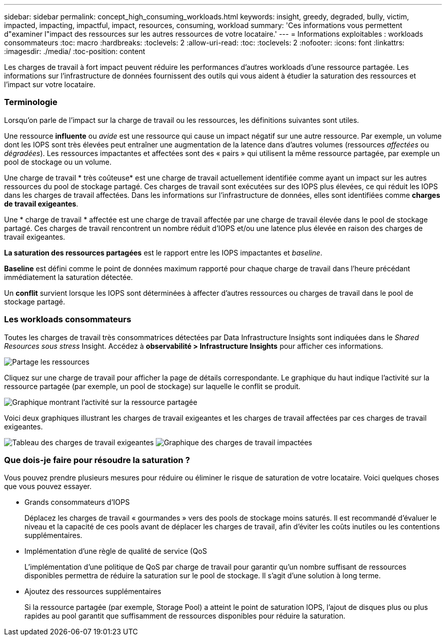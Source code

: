 ---
sidebar: sidebar 
permalink: concept_high_consuming_workloads.html 
keywords: insight, greedy, degraded, bully, victim, impacted, impacting, impactful, impact, resources, consuming, workload 
summary: 'Ces informations vous permettent d"examiner l"impact des ressources sur les autres ressources de votre locataire.' 
---
= Informations exploitables : workloads consommateurs
:toc: macro
:hardbreaks:
:toclevels: 2
:allow-uri-read: 
:toc: 
:toclevels: 2
:nofooter: 
:icons: font
:linkattrs: 
:imagesdir: ./media/
:toc-position: content


[role="lead"]
Les charges de travail à fort impact peuvent réduire les performances d'autres workloads d'une ressource partagée. Les informations sur l'infrastructure de données fournissent des outils qui vous aident à étudier la saturation des ressources et l'impact sur votre locataire.



=== Terminologie

Lorsqu'on parle de l'impact sur la charge de travail ou les ressources, les définitions suivantes sont utiles.

Une ressource *influente* ou _avide_ est une ressource qui cause un impact négatif sur une autre ressource. Par exemple, un volume dont les IOPS sont très élevées peut entraîner une augmentation de la latence dans d'autres volumes (ressources _affectées_ ou _dégradées_). Les ressources impactantes et affectées sont des « pairs » qui utilisent la même ressource partagée, par exemple un pool de stockage ou un volume.

Une charge de travail * très coûteuse* est une charge de travail actuellement identifiée comme ayant un impact sur les autres ressources du pool de stockage partagé. Ces charges de travail sont exécutées sur des IOPS plus élevées, ce qui réduit les IOPS dans les charges de travail affectées. Dans les informations sur l'infrastructure de données, elles sont identifiées comme *charges de travail exigeantes*.

Une * charge de travail * affectée est une charge de travail affectée par une charge de travail élevée dans le pool de stockage partagé. Ces charges de travail rencontrent un nombre réduit d'IOPS et/ou une latence plus élevée en raison des charges de travail exigeantes.

*La saturation des ressources partagées* est le rapport entre les IOPS impactantes et _baseline_.

*Baseline* est défini comme le point de données maximum rapporté pour chaque charge de travail dans l'heure précédant immédiatement la saturation détectée.

Un *conflit* survient lorsque les IOPS sont déterminées à affecter d'autres ressources ou charges de travail dans le pool de stockage partagé.



=== Les workloads consommateurs

Toutes les charges de travail très consommatrices détectées par Data Infrastructure Insights sont indiquées dans le _Shared Resources sous stress_ Insight. Accédez à *observabilité > Infrastructure Insights* pour afficher ces informations.

image:Impacts_Workloads_Menu.png["Partage les ressources"]

Cliquez sur une charge de travail pour afficher la page de détails correspondante. Le graphique du haut indique l'activité sur la ressource partagée (par exemple, un pool de stockage) sur laquelle le conflit se produit.

image:Insights_Shared_Resource_Contention_Chart.png["Graphique montrant l'activité sur la ressource partagée"]

Voici deux graphiques illustrant les charges de travail exigeantes et les charges de travail affectées par ces charges de travail exigeantes.

image:Insights_Demanding_Workload_Chart.png["Tableau des charges de travail exigeantes"] image:Insights_Impacted_Workload_Chart.png["Graphique des charges de travail impactées"]



=== Que dois-je faire pour résoudre la saturation ?

Vous pouvez prendre plusieurs mesures pour réduire ou éliminer le risque de saturation de votre locataire. Voici quelques choses que vous pouvez essayer.

* Grands consommateurs d'IOPS
+
Déplacez les charges de travail « gourmandes » vers des pools de stockage moins saturés. Il est recommandé d'évaluer le niveau et la capacité de ces pools avant de déplacer les charges de travail, afin d'éviter les coûts inutiles ou les contentions supplémentaires.

* Implémentation d'une règle de qualité de service (QoS
+
L'implémentation d'une politique de QoS par charge de travail pour garantir qu'un nombre suffisant de ressources disponibles permettra de réduire la saturation sur le pool de stockage. Il s'agit d'une solution à long terme.

* Ajoutez des ressources supplémentaires
+
Si la ressource partagée (par exemple, Storage Pool) a atteint le point de saturation IOPS, l'ajout de disques plus ou plus rapides au pool garantit que suffisamment de ressources disponibles pour réduire la saturation.


